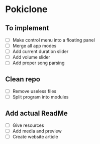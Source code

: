 * Pokiclone

** To implement

- [ ] Make control menu into a floating panel
- [ ] Merge all app modes
- [ ] Add current duration slider
- [ ] Add volume slider
- [ ] Add proper song parsing

** Clean repo

- [ ] Remove useless files
- [ ] Split program into modules

** Add actual ReadMe

- [ ] Give resources
- [ ] Add media and preview
- [ ] Create website article
